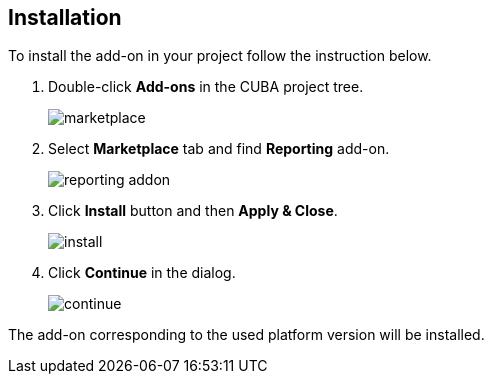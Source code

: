 :sourcesdir: ../../source

[[installation]]
== Installation

To install the add-on in your project follow the instruction below.

. Double-click *Add-ons* in the CUBA project tree.
+
image::marketplace.png[]
+
. Select *Marketplace* tab and find *Reporting* add-on.
+
image::reporting-addon.png[]
+
. Click *Install* button and then *Apply & Close*.
+
image::install.png[]
+
. Click *Continue* in the dialog.
+
image::continue.png[]

The add-on corresponding to the used platform version will be installed.
